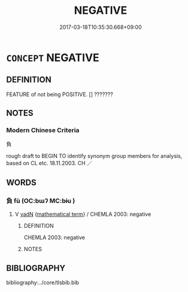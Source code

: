 # -*- mode: mandoku-tls-view -*-
#+TITLE: NEGATIVE
#+DATE: 2017-03-18T10:35:30.668+09:00        
#+STARTUP: content
* =CONCEPT= NEGATIVE
:PROPERTIES:
:CUSTOM_ID: uuid-aab694c3-02a1-4391-9a4a-136bae6dc750
:TR_ZH: 負
:END:
** DEFINITION

FEATURE of not being POSITIVE. [] ???????

** NOTES

*** Modern Chinese Criteria
負

rough draft to BEGIN TO identify synonym group members for analysis, based on CL etc. 18.11.2003. CH ／

** WORDS
   :PROPERTIES:
   :VISIBILITY: children
   :END:
*** 負 fù (OC:bɯʔ MC:bɨu )
:PROPERTIES:
:CUSTOM_ID: uuid-e5d1e841-abbc-4e64-a21f-dcbbd05ed279
:Char+: 負(154,2/9) 
:GY_IDS+: uuid-2eccf876-13ea-410f-a75c-be84221d6b71
:PY+: fù     
:OC+: bɯʔ     
:MC+: bɨu     
:END: 
**** V [[tls:syn-func::#uuid-fed035db-e7bd-4d23-bd05-9698b26e38f9][vadN]] {[[tls:sem-feat::#uuid-b110bae1-02d5-4c66-ad13-7c04b3ee3ad9][mathematical term]]} / CHEMLA 2003: negative
:PROPERTIES:
:CUSTOM_ID: uuid-d9b5a273-9d93-4cf4-ae00-09405dd01f2e
:END:
****** DEFINITION

CHEMLA 2003: negative

****** NOTES

** BIBLIOGRAPHY
bibliography:../core/tlsbib.bib
